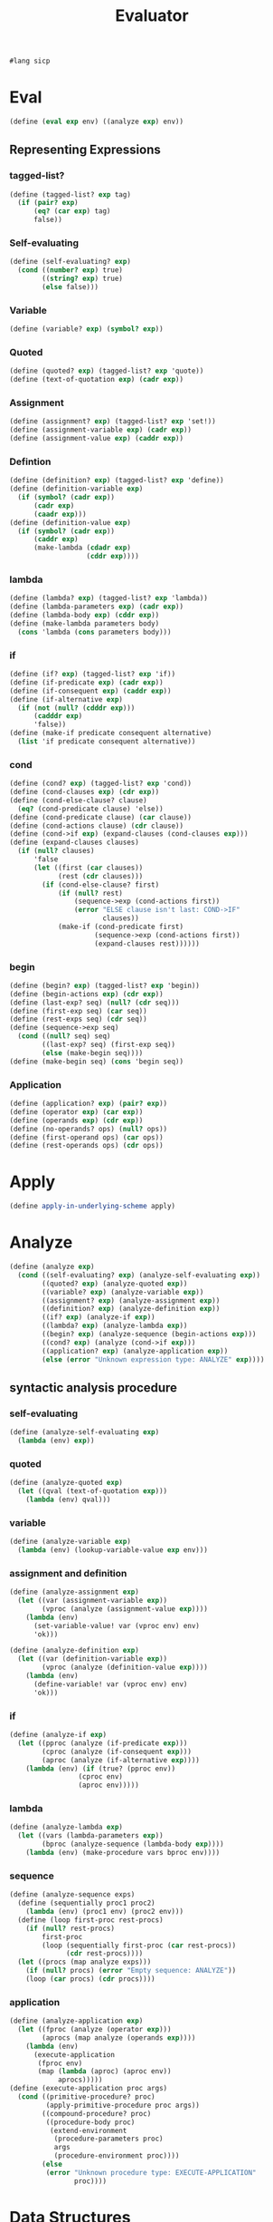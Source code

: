 #+TITLE: Evaluator
#+PROPERTY: header-args :tangle analyzing_evaluator.rkt
#+begin_src scheme
  #lang sicp
#+end_src

* Eval
#+begin_src scheme
  (define (eval exp env) ((analyze exp) env))
#+end_src

** Representing Expressions
*** tagged-list?
#+begin_src scheme
  (define (tagged-list? exp tag)
    (if (pair? exp)
        (eq? (car exp) tag)
        false))
#+end_src
*** Self-evaluating
#+begin_src scheme
  (define (self-evaluating? exp)
    (cond ((number? exp) true)
          ((string? exp) true)
          (else false)))
#+end_src
*** Variable
#+begin_src scheme
  (define (variable? exp) (symbol? exp))
#+end_src
*** Quoted
#+begin_src scheme
  (define (quoted? exp) (tagged-list? exp 'quote))
  (define (text-of-quotation exp) (cadr exp))
#+end_src
*** Assignment
#+begin_src scheme
  (define (assignment? exp) (tagged-list? exp 'set!))
  (define (assignment-variable exp) (cadr exp))
  (define (assignment-value exp) (caddr exp))
#+end_src
*** Defintion
#+begin_src scheme
  (define (definition? exp) (tagged-list? exp 'define))
  (define (definition-variable exp)
    (if (symbol? (cadr exp))
        (cadr exp)
        (caadr exp)))
  (define (definition-value exp)
    (if (symbol? (cadr exp))
        (caddr exp)
        (make-lambda (cdadr exp)
                     (cddr exp))))
#+end_src

*** lambda
#+begin_src scheme
  (define (lambda? exp) (tagged-list? exp 'lambda))
  (define (lambda-parameters exp) (cadr exp))
  (define (lambda-body exp) (cddr exp))
  (define (make-lambda parameters body)
    (cons 'lambda (cons parameters body)))
#+end_src
*** if
#+begin_src scheme
  (define (if? exp) (tagged-list? exp 'if))
  (define (if-predicate exp) (cadr exp))
  (define (if-consequent exp) (caddr exp))
  (define (if-alternative exp)
    (if (not (null? (cdddr exp)))
        (cadddr exp)
        'false))
  (define (make-if predicate consequent alternative)
    (list 'if predicate consequent alternative))
#+end_src
*** cond
#+begin_src scheme
  (define (cond? exp) (tagged-list? exp 'cond))
  (define (cond-clauses exp) (cdr exp))
  (define (cond-else-clause? clause)
    (eq? (cond-predicate clause) 'else))
  (define (cond-predicate clause) (car clause))
  (define (cond-actions clause) (cdr clause))
  (define (cond->if exp) (expand-clauses (cond-clauses exp)))
  (define (expand-clauses clauses)
    (if (null? clauses)
        'false
        (let ((first (car clauses))
              (rest (cdr clauses)))
          (if (cond-else-clause? first)
              (if (null? rest)
                  (sequence->exp (cond-actions first))
                  (error "ELSE clause isn't last: COND->IF"
                         clauses))
              (make-if (cond-predicate first)
                       (sequence->exp (cond-actions first))
                       (expand-clauses rest))))))
#+end_src

*** begin
#+begin_src scheme
  (define (begin? exp) (tagged-list? exp 'begin))
  (define (begin-actions exp) (cdr exp))
  (define (last-exp? seq) (null? (cdr seq)))
  (define (first-exp seq) (car seq))
  (define (rest-exps seq) (cdr seq))
  (define (sequence->exp seq)
    (cond ((null? seq) seq)
          ((last-exp? seq) (first-exp seq))
          (else (make-begin seq))))
  (define (make-begin seq) (cons 'begin seq))
#+end_src
*** Application
#+begin_src scheme
  (define (application? exp) (pair? exp))
  (define (operator exp) (car exp))
  (define (operands exp) (cdr exp))
  (define (no-operands? ops) (null? ops))
  (define (first-operand ops) (car ops))
  (define (rest-operands ops) (cdr ops))
#+end_src



* Apply
#+begin_src scheme
  (define apply-in-underlying-scheme apply)
#+end_src



* Analyze
#+begin_src scheme
  (define (analyze exp)
    (cond ((self-evaluating? exp) (analyze-self-evaluating exp))
          ((quoted? exp) (analyze-quoted exp))
          ((variable? exp) (analyze-variable exp))
          ((assignment? exp) (analyze-assignment exp))
          ((definition? exp) (analyze-definition exp))
          ((if? exp) (analyze-if exp))
          ((lambda? exp) (analyze-lambda exp))
          ((begin? exp) (analyze-sequence (begin-actions exp)))
          ((cond? exp) (analyze (cond->if exp)))
          ((application? exp) (analyze-application exp))
          (else (error "Unknown expression type: ANALYZE" exp))))
#+end_src

** syntactic analysis procedure
*** self-evaluating
#+begin_src scheme
  (define (analyze-self-evaluating exp)
    (lambda (env) exp))
#+end_src
*** quoted
#+begin_src scheme
  (define (analyze-quoted exp)
    (let ((qval (text-of-quotation exp)))
      (lambda (env) qval)))
#+end_src
*** variable
#+begin_src scheme
  (define (analyze-variable exp)
    (lambda (env) (lookup-variable-value exp env)))
#+end_src
*** assignment and definition 
#+begin_src scheme
  (define (analyze-assignment exp)
    (let ((var (assignment-variable exp))
          (vproc (analyze (assignment-value exp))))
      (lambda (env)
        (set-variable-value! var (vproc env) env)
        'ok)))

  (define (analyze-definition exp)
    (let ((var (definition-variable exp))
          (vproc (analyze (definition-value exp))))
      (lambda (env)
        (define-variable! var (vproc env) env)
        'ok)))
#+end_src
*** if
#+begin_src scheme
  (define (analyze-if exp)
    (let ((pproc (analyze (if-predicate exp)))
          (cproc (analyze (if-consequent exp)))
          (aproc (analyze (if-alternative exp))))
      (lambda (env) (if (true? (pproc env))
                   (cproc env)
                   (aproc env)))))
#+end_src
*** lambda
#+begin_src scheme
  (define (analyze-lambda exp)
    (let ((vars (lambda-parameters exp))
          (bproc (analyze-sequence (lambda-body exp))))
      (lambda (env) (make-procedure vars bproc env))))
#+end_src



*** sequence
#+begin_src scheme
  (define (analyze-sequence exps)
    (define (sequentially proc1 proc2)
      (lambda (env) (proc1 env) (proc2 env)))
    (define (loop first-proc rest-procs)
      (if (null? rest-procs)
          first-proc
          (loop (sequentially first-proc (car rest-procs))
                (cdr rest-procs))))
    (let ((procs (map analyze exps)))
      (if (null? procs) (error "Empty sequence: ANALYZE"))
      (loop (car procs) (cdr procs))))
#+end_src



*** application
#+begin_src scheme
  (define (analyze-application exp)
    (let ((fproc (analyze (operator exp)))
          (aprocs (map analyze (operands exp))))
      (lambda (env)
        (execute-application
         (fproc env)
         (map (lambda (aproc) (aproc env))
              aprocs)))))
  (define (execute-application proc args)
    (cond ((primitive-procedure? proc)
           (apply-primitive-procedure proc args))
          ((compound-procedure? proc)
           ((procedure-body proc)
            (extend-environment
             (procedure-parameters proc)
             args
             (procedure-environment proc))))
          (else
           (error "Unknown procedure type: EXECUTE-APPLICATION"
                  proc))))
#+end_src


* Data Structures
** Testing of Predicates
#+begin_src scheme
  (define (true? x) (not (eq? x false)))
  (define (false? x) (eq? x false))
#+end_src
** Representing procedures
#+begin_src scheme
  (define (make-procedure parameters body env)
    (list 'procedure parameters body env))
  (define (compound-procedure? p)
    (tagged-list? p 'procedure))
  (define (procedure-parameters p) (cadr p))
  (define (procedure-body p) (caddr p))
  (define (procedure-environment p) (cadddr p))
#+end_src
** Operations on Environments
#+begin_src scheme
  (define (enclosing-environment env) (cdr env))
  (define (first-frame env) (car env))
  (define the-empty-environment '())
  (define (make-frame variables values) (cons variables values))
  (define (frame-variables frame) (car frame))
  (define (frame-values frame) (cdr frame))
  (define (add-binding-to-frame! var val frame)
    (set-car! frame (cons var (car frame)))
    (set-cdr! frame (cons val (cdr frame))))
  (define (extend-environment vars vals base-env)
    (if (= (length vars) (length vals))
        (cons (make-frame vars vals) base-env)
        (if (< (length vars) (length vals))
            (error "Too many arguments supplied" vars vals)
            (error "Too frew arguments supplied" vars vals))))
  (define (lookup-variable-value var env)
    (define (env-loop env)
      (define (scan vars vals)
        (cond ((null? vars)
               (env-loop (enclosing-environment env)))
              ((eq? var (car vars)) (car vals))
              (else (scan (cdr vars) (cdr vals)))))
      (if (eq? env the-empty-environment)
          (error "Unbound variable" var)
          (let ((frame (first-frame env)))
            (scan (frame-variables frame)
                  (frame-values frame)))))
    (env-loop env))
  (define (set-variable-value! var val env)
    (define (env-loop env)
      (define (scan vars vals)
        (cond ((null? vars)
               (env-loop (enclosing-environment env)))
              ((eq? var (car vars)) (set-car! vals val))
              (else (scan (cdr vars) (cdr vals)))))
      (if (eq? env the-empty-environment)
          (error "Unbound variable: SET!" var)
          (let ((frame (first-frame env)))
            (scan (frame-variables frame)
                  (frame-values frame)))))
    (env-loop env))
  (define (define-variable! var val env)
    (let ((frame (first-frame env)))
      (define (scan vars vals)
        (cond ((null? vars)
               (add-binding-to-frame! var val frame))
              ((eq? var (car vars)) (set-car! vals val))
              (else (scan (cdr vars) (cdr vals)))))
      (scan (frame-variables frame) (frame-values frame))))
#+end_src


* Pre setting
** Setup-env
#+begin_src scheme
  (define (setup-environment)
    (let ((initial-env
           (extend-environment (primitive-procedure-names)
                               (primitive-procedure-objects)
                               the-empty-environment)))
      (define-variable! 'true true initial-env)
      (define-variable! 'false false initial-env)
      initial-env))
#+end_src
** Primitives
#+begin_src scheme
  (define (primitive-procedure? proc)
    (tagged-list? proc 'primitive))
  (define (primitive-implementation proc) (cadr proc))
  (define primitive-procedures
    (list (list 'car car)
          (list 'cdr cdr)
          (list 'cons cons)
          (list 'null? null?)
          (list '+ +)
          (list '- -)
          (list '* *)
          (list '/ /)
          (list '= =)))
  (define (primitive-procedure-names)
    (map car primitive-procedures))
  (define (primitive-procedure-objects)
    (map (lambda (proc) (list 'primitive (cadr proc)))
         primitive-procedures))
  (define (apply-primitive-procedure proc args)
    (apply-in-underlying-scheme
     (primitive-implementation proc) args))
#+end_src
** Print
#+begin_src scheme
  (define input-prompt ";;; M-Eval input:")
  (define output-prompt ";;; M-Eval value:")
  (define (driver-loop)
    (prompt-for-input input-prompt)
    (let ((input (read)))
      (let ((output (eval input the-global-environment)))
        (announce-output output-prompt)
        (user-print output)))
    (driver-loop))
  (define (prompt-for-input string)
    (newline) (newline) (display string) (newline))
  (define (announce-output string)
    (newline) (display string) (newline))
  (define (user-print object)
    (if (compound-procedure? object)
        (display (list 'compound-procedure
                       (procedure-parameters object)
                       (procedure-body object)
                       '<procedure-env>))
        (display object)))
#+end_src
** Run
#+begin_src scheme
  (define the-global-environment (setup-environment))
  (driver-loop)
#+end_src


* Tangle
;; Local Variables: 
;; eval: (add-hook 'after-save-hook (lambda () (org-babel-tangle)) nil t) 
;; End:
